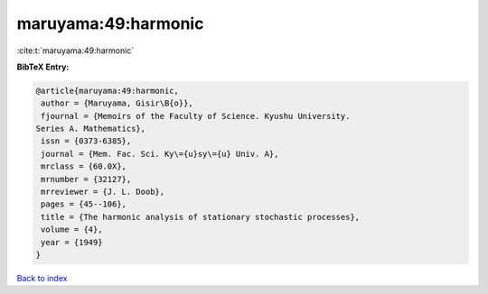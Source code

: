 maruyama:49:harmonic
====================

:cite:t:`maruyama:49:harmonic`

**BibTeX Entry:**

.. code-block:: bibtex

   @article{maruyama:49:harmonic,
    author = {Maruyama, Gisir\B{o}},
    fjournal = {Memoirs of the Faculty of Science. Kyushu University.
   Series A. Mathematics},
    issn = {0373-6385},
    journal = {Mem. Fac. Sci. Ky\={u}sy\={u} Univ. A},
    mrclass = {60.0X},
    mrnumber = {32127},
    mrreviewer = {J. L. Doob},
    pages = {45--106},
    title = {The harmonic analysis of stationary stochastic processes},
    volume = {4},
    year = {1949}
   }

`Back to index <../By-Cite-Keys.html>`__
